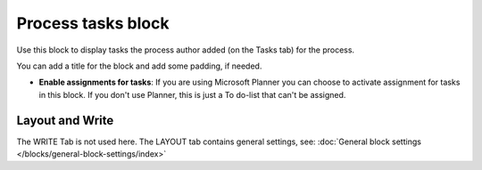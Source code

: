 Process tasks block
=======================

Use this block to display tasks the process author added (on the Tasks tab) for the process. 

You can add a title for the block and add some padding, if needed.

.. image:: process-tasks-block.png

+ **Enable assignments for tasks**: If you are using Microsoft Planner you can choose to activate assignment for tasks in this block. If you don't use Planner, this is just a To do-list that can't be assigned.

Layout and Write
*********************
The WRITE Tab is not used here. The LAYOUT tab contains general settings, see: :doc:`General block settings </blocks/general-block-settings/index>`

